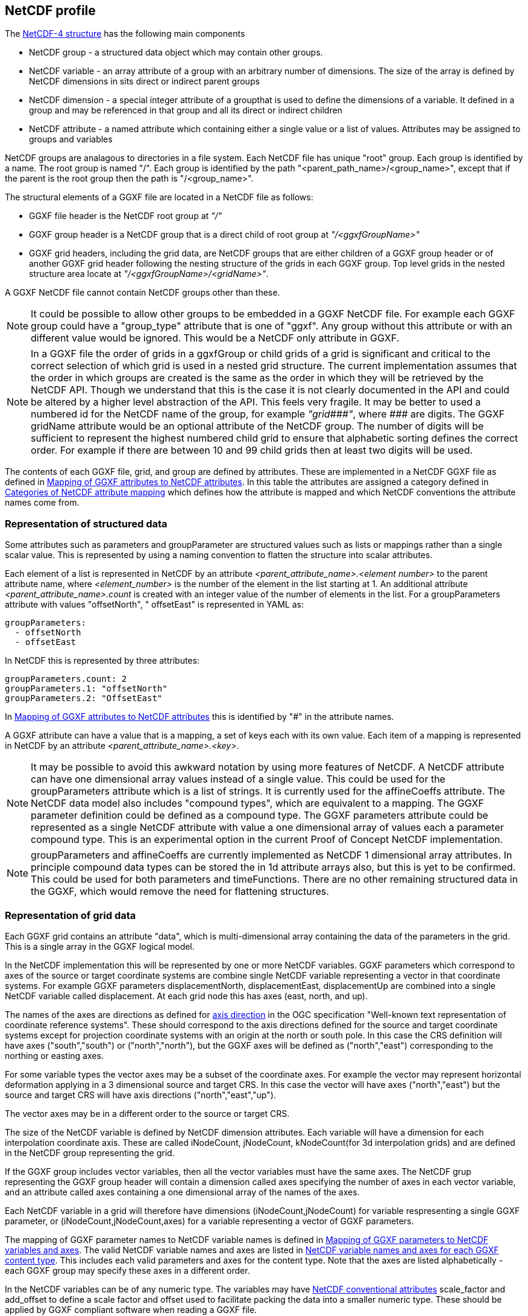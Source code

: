 ## NetCDF profile

The https://docs.unidata.ucar.edu/netcdf-c/current/netcdf_data_model.html#enhanced_model[NetCDF-4 structure] has the following main components

* NetCDF group - a structured data object which may contain other groups. 
* NetCDF variable - an array attribute of a group with an arbitrary number of dimensions.  The size of the array is defined by NetCDF dimensions in sits direct or indirect parent groups
* NetCDF dimension - a special integer attribute of a groupthat is used to define the dimensions of a variable.  It defined in a group and may be referenced in that group and all its direct or indirect children
* NetCDF attribute - a named attribute which containing either a single value or a list of values.  Attributes may be assigned to groups and variables

NetCDF groups are analagous to directories in a file system.  Each NetCDF file has unique "root" group.  Each group is identified by a name.  The root group is named "/".  Each group is identified by the path "<parent_path_name>/<group_name>", except that if the parent is the root group then the path is "/<group_name>".

The structural elements of a GGXF file are located in a NetCDF file as follows:

* GGXF file header is the NetCDF root group at _"/"_
* GGXF group header is a NetCDF group that is a direct child of root group at _"/<ggxfGroupName>"_
* GGXF grid headers, including the grid data, are NetCDF groups that are either children of a GGXF group header or of another GGXF grid header following the nesting structure of the grids in each GGXF group. Top level grids in the nested structure area locate at _"/<ggxfGroupName>/<gridName>"_.  

A GGXF NetCDF file cannot contain NetCDF groups other than these. 

NOTE: It could be possible to allow other groups to be embedded in a GGXF NetCDF file.  For example each GGXF group could have a "group_type" attribute that is one of "ggxf". Any group without this attribute or with an different value would be ignored.  This would be a NetCDF only attribute in GGXF.

NOTE: In a GGXF file the order of grids in a ggxfGroup or child grids of a grid is significant and critical to the correct selection of which grid is used in a nested grid structure.  The current implementation assumes that the order in which groups are created is the same as the order in which they will be retrieved by the NetCDF API.  Though we understand that this is the case it is not clearly documented in the API and could be altered by a higher level abstraction of the API.  This feels very fragile.  It may be better to used a numbered id for the NetCDF name of the group, for example _"grid\\###"_, where __\###__ are digits.  The GGXF gridName attribute would be an optional attribute of the NetCDF group.  The number of digits will be sufficient to represent the highest numbered child grid to ensure that alphabetic sorting defines the correct order.  For example if there are between 10 and 99 child grids then at least two digits will be used.   

The contents of each GGXF file, grid, and group are defined by attributes.  These are implemented in a NetCDF GGXF file as defined in  <<table-attribute-mapping>>.  In this table the attributes are assigned a category defined in <<table-attribute-mapping-categories>> which defines how the attribute is mapped and which NetCDF conventions the attribute names come from. 


[[section-structured-data]]
### Representation of structured data

Some attributes such as parameters and groupParameter are structured values such as lists or mappings rather than a single scalar value.  This is represented by using a naming convention to flatten the structure into scalar attributes. 

Each element of a list is represented in NetCDF by an attribute _<parent_attribute_name>.<element number>_ to the parent attribute name, where _<element_number>_ is the number of the element in the list starting at 1.  An additional attribute _<parent_attribute_name>.count_ is created with an integer value of the number of elements in the list.   For a groupParameters attribute with values "offsetNorth", " offsetEast" is represented in YAML as: 


[listing]
groupParameters:
  - offsetNorth
  - offsetEast

In NetCDF this is represented by three attributes:

[listing]
groupParameters.count: 2
groupParameters.1: "offsetNorth"
groupParameters.2: "OffsetEast"

In <<table-attribute-mapping>> this is identified by "#" in the attribute names.
   
A GGXF attribute can have a value that is a mapping, a set of keys each with its own value.  Each item of a mapping is represented in NetCDF by an attribute _<parent_attribute_name>.<key>_.

NOTE: It may be possible to avoid this awkward notation by using more features of NetCDF.  A NetCDF attribute can have one dimensional array values instead of a single value.  This could be used for the groupParameters attribute which is a list of strings.  It is currently used for the affineCoeffs attribute.  The NetCDF data model also includes "compound types", which are equivalent to a mapping. The GGXF parameter definition could be defined as a compound type.  The GGXF parameters attribute could be represented as a single NetCDF attribute with value a one dimensional array of values each a parameter compound type.  This is an experimental option in the current Proof of Concept NetCDF implementation.

NOTE: groupParameters and affineCoeffs are currently implemented as NetCDF 1 dimensional array attributes.  In principle compound data types 
can be stored the in 1d attribute arrays also, but this is yet to be confirmed.  This could be used for both parameters and timeFunctions. 
There are no other remaining structured data in the GGXF, which would remove the need for flattening structures.

### Representation of grid data

Each GGXF grid contains an attribute "data", which is multi-dimensional array containing the data of the parameters in the grid.  This is a single array in the GGXF logical model.  

In the NetCDF implementation this will be represented by one or more NetCDF variables.  GGXF parameters which correspond to axes of the source or target coordinate systems are combine single NetCDF variable representing a vector in that coordinate systems.  For example GGXF parameters displacementNorth, displacementEast, displacementUp are combined into a single NetCDF variable called displacement.  At each grid node this has axes (east, north, and up).

The names of the axes are directions as defined for http://docs.opengeospatial.org/is/18-010r7/18-010r7.html#48[axis direction] in the OGC specification "Well-known text representation of coordinate reference systems".  These should correspond to the axis directions defined for the source and target coordinate systems except for projection coordinate systems with an origin at the north or south pole.  In this case the CRS definition will have axes ("south","south") or ("north","north"), but the GGXF axes will be defined as ("north","east") corresponding to the northing or easting axes. 

For some variable types the vector axes may be a subset of the coordinate axes. For example the vector may represent horizontal deformation applying in a 3 dimensional source and target CRS.  In this case the vector will have axes ("north","east") but the source and target CRS will have axis directions ("north","east","up").

The vector axes may be in a different order to the source or target CRS.

The size of the NetCDF variable is defined by NetCDF dimension attributes.  Each variable will have a dimension for each interpolation coordinate axis.  These are called iNodeCount, jNodeCount, kNodeCount(for 3d interpolation grids) and are defined in the NetCDF group representing the grid. 

If the GGXF group includes vector variables, then all the vector variables must have the same axes.  The NetCDF grup representing the GGXF group header will contain a dimension called axes specifying the number of axes in each vector variable, and an attribute called axes containing a one dimensional array of the names of the axes.

Each NetCDF variable in a grid will therefore have dimensions (iNodeCount,jNodeCount) for variable respresenting a single GGXF parameter, or (iNodeCount,jNodeCount,axes) for a variable representing a vector of GGXF parameters.

The mapping of GGXF parameter names to NetCDF variable names is defined in <<table-parameter-variable-mapping>>.  The valid NetCDF variable names and axes are listed in <<table-netcdf-content-types>>.  This includes each valid parameters and axes for the content type.  Note that the axes are listed alphabetically - each GGXF group may specify these axes in a different order.  

In the NetCDF variables can be of any numeric type.  The variables may have https://docs.unidata.ucar.edu/netcdf-c/current/attribute_conventions.html#autotoc_md89[NetCDF conventional attributes]  scale_factor and add_offset to define a scale factor and offset used to facilitate packing the data into a smaller numeric type.  These should be applied by GGXF compliant software when reading a GGXF file.


[[table-attribute-mapping-categories]]
.Categories of NetCDF attribute mapping
[options="header"]
|===
| Category | Description
| netcdf | Represented as a NetCDF attribute. Attribute name comes from https://docs.unidata.ucar.edu/netcdf-c/current/attribute_conventions.html[NetCDF conventions]
| acdd |  Represented as a NetCDF attribute. Attribute name comes from ACDD conventions defined in  https://wiki.esipfed.org/Attribute_Convention_for_Data_Discovery_1-3[Attribute Convention for Data Discovery]
| ggxf | Represented as a NetCDF attribute. Attribute name comes from GGXF conventions.

^1^ The parameters attribute is a list of structured data items are implemented as described in <<section-structured-data>>
This may be implemented as an array of parameter typed values, where the parameter type is implemented as a NetCDF compound user defined data types (similar to a C structure).
| dimension | Represented as a NetCDF dimension
| directory | Represented in the NetCDF group name used to identify the group in the NetCDF file.  (This is like a directory name file name in a file system)
| variable |  Represented by one or more NetCDF variables.  The mapping of grid data is described in more detail in the text
| yaml | Not represented.  The attribute  is specific to YAML format
|===

[[table-attribute-mapping]]
.Mapping of GGXF attributes to NetCDF attributes
[options="header"]
|===
| Section | GGXF attribute | Category | NetCDF attribute name 
| ggxf | ggxfVersion | netcdf | Conventions 
| ggxf | content | ggxf | content 
| ggxf | title | acdd | title 
| ggxf | abstract | acdd | summary 
| ggxf | filename | acdd | source_file 
| ggxf | contentApplicabilityExtent.boundingBox.southBoundLatitude | acdd | geospatial_lat_min 
| ggxf | contentApplicabilityExtent.boundingBox.westBoundLongitude | acdd | geospatial_lon_min 
| ggxf | contentApplicabilityExtent.boundingBox.northBoundLatitude | acdd | geospatial_lat_max 
| ggxf | contentApplicabilityExtent.boundingBox.eastBoundLongitude | acdd | geospatial_lon_max 
| ggxf | contentApplicabilityExtent.extentDescription | ggxf | extent_description 
| ggxf | contentApplicabilityExtent.boundingPolygon | acdd | geospatial_bounds 
| ggxf | contentApplicabilityExtent.temporalExtent.startDate | ggxf | start_date 
| ggxf | contentApplicabilityExtent.temporalExtent.endDate | ggxf | end_date 
| ggxf | contentApplicabilityExtent.verticalExtent.verticalExtentCrsWkt | ggxf | vertical_extent_crs_wkt 
| ggxf | contentApplicabilityExtent.verticalExtent.verticalExtentMinimum | ggxf | vertical_extent_minimum 
| ggxf | contentApplicabilityExtent.verticalExtent.verticalExtentMaximum | ggxf | vertical_extent_maximum 
| ggxf | contentBox.southBoundLatitude | ggxf | south_bound_latitude 
| ggxf | contentBox.westBoundLongitude | ggxf | west_bound_longitude 
| ggxf | contentBox.northBoundLatitude | ggxf | north_bound_latitude 
| ggxf | contentBox.eastBoundLongitude | ggxf^1^ | east_bound_longitude 
| ggxf | parameters[].parameterName | ggxf^1^ | parameters.#.parametername 
| ggxf | parameters[].unitSiRatio | ggxf^1^ | parameters.#.unitsiratio 
| ggxf | parameters[].unitName | ggxf^1^ | parameters.#.unitname 
| ggxf | parameters[].lengthUnit | ggxf^1^ | parameters.#.lengthunit 
| ggxf | parameters[].angleUnit | ggxf^1^ | parameters.#.angleunit 
| ggxf | parameters[].scaleUnit | ggxf^1^ | parameters.#.scaleunit 
| ggxf | parameters[].unitType | ggxf^1^ | parameters.#.unittype 
| ggxf | parameters[].parameterMinimumValue | ggxf^1^ | parameters.#.parameterminimumvalue 
| ggxf | parameters[].parameterMaximumValue | ggxf^1^ | parameters.#.parametermaximumvalue 
| ggxf | parameters[].noDataFlag | ggxf^1^ | parameters.#.nodataflag 
| ggxf | interpolationCrsWkt | ggxf | interpolation_crs 
| ggxf | interpolationCrsJson | ggxf | interpolation_crs 
| ggxf | sourceCrsWkt | ggxf | source_crs 
| ggxf | sourceCrsJson | ggxf | source_crs 
| ggxf | targetCrsWkt | ggxf | target_crs 
| ggxf | targetCrsJson | ggxf | target_crs 
| ggxf | license | acdd | license 
| ggxf | operationAccuracy | ggxf | operation_accuracy 
| ggxf | publicationDate | acdd | date_issued 
| ggxf | version | acdd | product_version 
| ggxf | digitalObjectIdentifier | ggxf | digital_object_identifier 
| ggxf | partyName | acdd | publisher_institution 
| ggxf | electronicMailAddress | acdd | publisher_email 
| ggxf | onlineResourceLinkage | acdd | creator_url 
| ggxf | deliveryPoint | ggxf | delivery_point 
| ggxf | comment | acdd | comment 
| ggxf | tideSystem | ggxf | tide_system 
| ggxf | uncertaintyMeasure | ggxf | uncertainty_measure 
| ggxf | uncertaintyDefault | ggxf | uncertainty_default 
| ggxf | userDefinedMethodExample | ggxf | user_defined_method_example 
| ggxf | userDefinedMethodFormula | ggxf | user_defined_method_formula 
| ggxf | userDefinedMethodFormulaCitation | ggxf | user_defined_method_formula_citation
| ggxf | ggxfGroups | yaml | 
| ggxf | gridData | yaml | 
| group | groupParameters[] | ggxf | groupParameters
| group | interpolationMethod | ggxf | interpolation_method 
| group | interpolationMethodCitation | ggxf | interpolation_method_citation 
| group | comment | acdd | comment 
| group | uncertaintyDefault | ggxf | uncertainty_default 
| group | ggxfGroupName | directory | 
| group | grids | yaml | 
| group | tidalSurface | ggxf | tidal_surface 
| group | timeFunctions | ggxf | time_functions 
| grid | iNodeCount | dimension | icount 
| grid | jNodeCount | dimension | jcount 
| grid | kNodeCount | dimension | kcount 
| grid | affineCoeffs[] | ggxf | affine_coeffs 
| grid | comment | acdd | comment 
| grid | gridName | directory | 
| grid | grids | yaml | 
| grid | data | variable | 
| grid | dataSource | yaml | 
|===



[[table-parameter-variable-mapping]]
.Mapping of GGXF parameters to NetCDF variables and axes
[options="header"]
|===
| GGXF parameter | NetCDF variable | axis
| depthOffset | offset | down
| depthOffsetUncertainty | offsetUncertainty | down
| deviationEast | deviation | east
| deviationEastUncertainty | deviationUncertainty | east
| deviationNorth | deviation | north
| deviationNorthUncertainty | deviationUncertainty | north
| displacementEast | displacement | east
| displacementNorth | displacement | north
| displacementUp | displacement | up
| eastingOffset | offset | east
| eastingOffsetUncertainty | offsetUncertainty | east
| ellipsoidalHeightOffset | ellipsoidalOffset | up
| ellipsoidalHeightOffsetUncertainty | ellipsoidalOffsetUncertainty | up
| geocentricXOffset | offset | geocentricX
| geocentricXOffsetUncertainty | offsetUncertainty | geocentricX
| geocentricYOffset | offset | geocentricY
| geocentricYOffsetUncertainty | offsetUncertainty | geocentricY
| geocentricZOffset | offset | geocentricZ
| geocentricZOffsetUncertainty | offsetUncertainty | geocentricZ
| geoidHeight | geoidHeight | up
| geoidHeightUncertainty | geoidHeightUncertainty | up
| heightOffset | offset | up
| heightOffsetUncertainty | offsetUncertainty | up
| horizontalDisplacementUncertainty | horizontalDisplacementUncertainty | 
| latitudeOffset | offset | north
| latitudeOffsetUncertainty | offsetUncertainty | north
| longitudeOffset | offset | east
| longitudeOffsetUncertainty | offsetUncertainty | east
| northingOffset | offset | north
| northingOffsetUncertainty | offsetUncertainty | north
| southingOffset | offset | south
| southingOffsetUncertainty | offsetUncertainty | south
| velocityEast | velocity | east
| velocityEastUncertainty | velocityUncertainty | east
| velocityNorth | velocity | north
| velocityNorthUncertainty | velocityUncertainty | north
| velocityUp | velocity | up
| velocityUpUncertainty | velocityUncertainty | up
| velocityX | velocity | geocentricX
| velocityXUncertainty | velocityUncertainty | geocentricX
| velocityY | velocity | geocentricY
| velocityYUncertainty | velocityUncertainty | geocentricY
| velocityZ | velocity | geocentricZ
| velocityZUncertainty | velocityUncertainty | geocentricZ
| verticalDisplacementUncertainty | verticalDisplacementUncertainty | 
| westingOffset | offset | west
| westingOffsetUncertainty | offsetUncertainty | west
|===


NOTE: Would it make sense to rename some of the GGXF attributes to have a consisent naming convention of <ggxf_parameter> = <netcdf_variable>+<axis_direction>.

[[table-netcdf-content-types]]
.NetCDF variable names and axes for each GGXF content type
[options="header"]
|===
| Content type | Parameter | Axes
| Cartesian2dOffsets | offset | east,north

east,south

north,west

south,west
|  | offsetUncertainty | east,north

east,south

north,west

south,west
| Cartesian3dOffsets | offset | down,east,north

down,east,south

down,north,west

down,south,west

east,north,up

east,south,up

north,up,west

south,up,west
|  | offsetUncertainty | down,east,north

down,east,south

down,north,west

down,south,west

east,north,up

east,south,up

north,up,west

south,up,west
| deformationModel | displacement | east,north

east,north,up

up
|  | horizontalDisplacementUncertainty | 
|  | verticalDisplacementUncertainty | 
| deviationsOfTheVertical | deviation | east,north
|  | deviationGeoid | east,north
|  | deviationGeoidUncertainty | east,north
|  | deviationUncertainty | east,north
| geocentricTranslations | offset | geocentricX,geocentricY,geocentricZ
|  | offsetUncertainty | geocentricX,geocentricY,geocentricZ
| geographic2dOffsets | offset | east,north
|  | offsetUncertainty | east,north
| geographic3dOffsets | ellipsoidalOffset | up
|  | ellipsoidalOffsetUncertainty | up
|  | offset | east,north
|  | offsetUncertainty | east,north
| geoidModel | geoid | up
|  | geoidUncertainty | up
| hydroidModel | offset | up
|  | offsetUncertainty | up
| velocityModel | velocity | east,north

east,north,up

geocentricX,geocentricY,geocentricZ

up
|  | velocityUncertainty | east,north

east,north,up

geocentricX,geocentricY,geocentricZ

up
| verticalOffsets | offset | down

up
|  | offsetUncertainty | down

up
|===

NOTE: For the deformation model it may be simpler for the moment to use displacementEastUncertainty, displacementNorthUncertainty, displacementUpUncertainty rather than horizontalUncertainty, verticalUncertainty.  However it in the future we could want to represent uncertainty with a covariance matrix.  This wouldn't be handled by the axes dimenson/attribute.  It would require another dimension and attribute, such as covarianceElements.

NOTE: For geographic3dOffsets it would be more consistent to have a vector NetCDF variable with axes (east,north,up) rather than splitting horizontal offset and ellipsoid (=ellipsoidal height) offset.

NOTE: In this table all parameters of all content types are vectors, though in some cases they are a vector of one dimension.  In the NetCDF these will (may, may not?) be scalar GGXF variables, ie won't have an axes dimension.